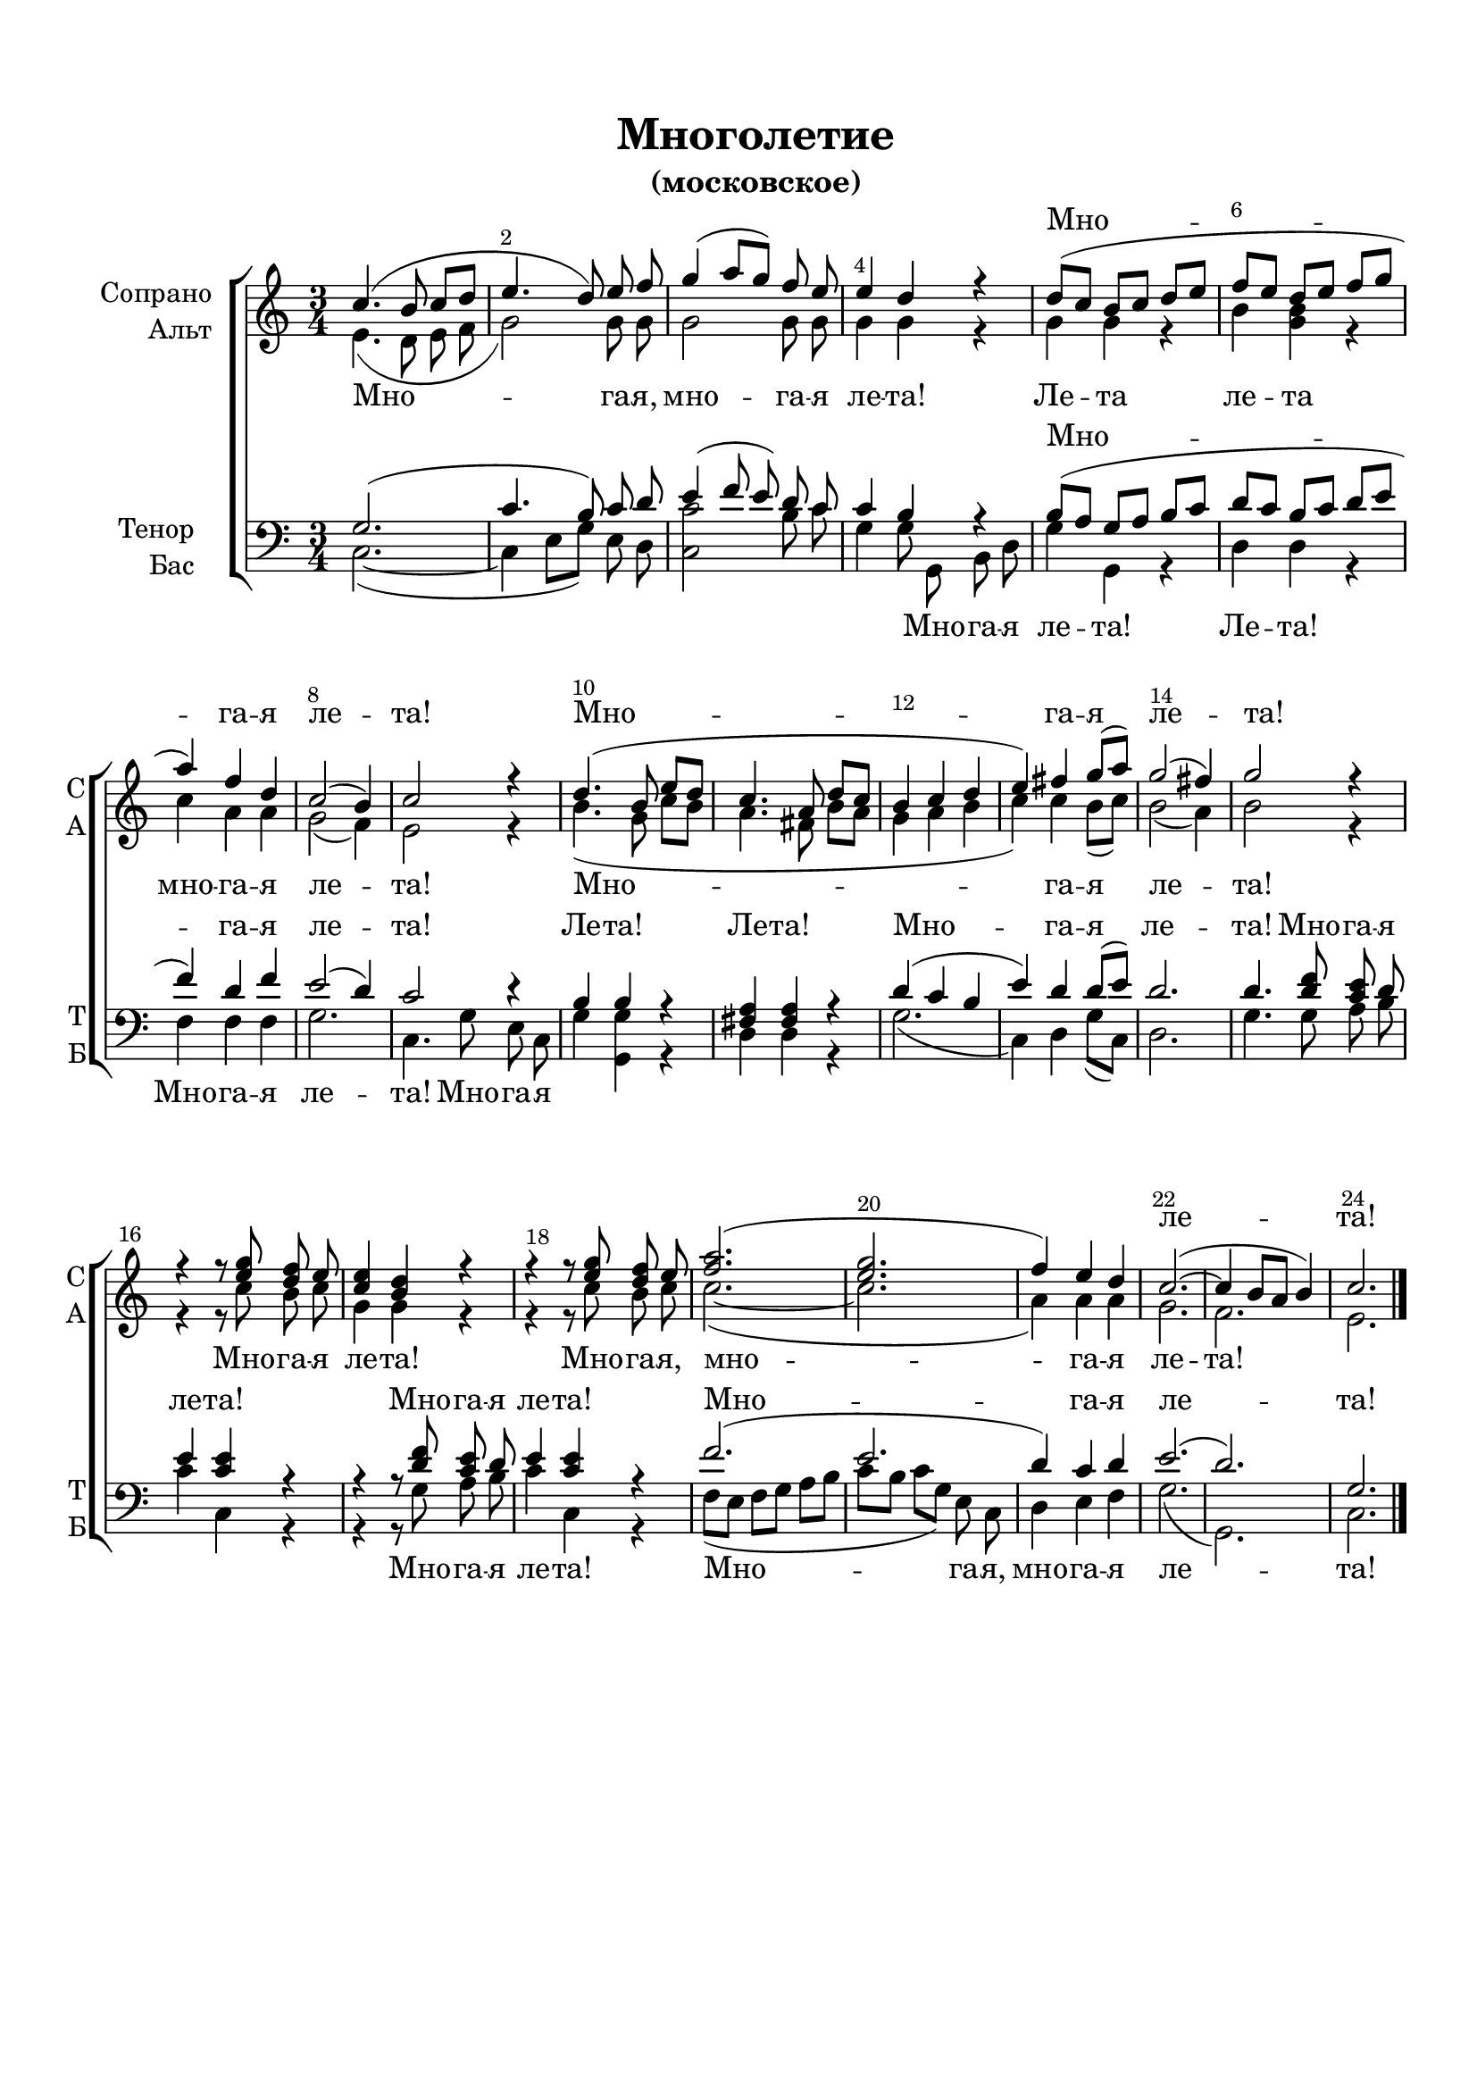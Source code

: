 \version "2.22.0"

% закомментируйте строку ниже, чтобы получался pdf с навигацией
%#(ly:set-option 'point-and-click #f)
#(ly:set-option 'midi-extension "mid")
#(ly:set-option 'embed-source-code #t) % внедряем исходник как аттач к pdf
#(set-default-paper-size "a4")
%#(set-global-staff-size 18)

\header {
 title = "Многолетие"
  subtitle = "(московское)"
  % Удалить строку версии LilyPond 
  tagline = ##f
}


abr = { \break }
%abr = \tag #'BR { \break }
abr = {}

pbr = { \pageBreak }
%pbr = {}

breathes = { \once \override BreathingSign.text = \markup { \musicglyph #"scripts.tickmark" } \breathe }

bort = {  % Динамика: вместо f, p пишем по-русски гр., т. и т.д.
  \override DynamicText.stencil = #(lambda (grob)(
                                                   grob-interpret-markup grob (                         
                                                                                let (( dyntxt (ly:grob-property grob 'text ) )  )
                                                                                ( set! dyntxt (cond
                                                                                               (( equal? dyntxt "ff" ) "оч. гр." ) 
                                                                                               (( equal? dyntxt "f" ) "гр." )
                                                                                               (( equal? dyntxt "mf" ) "ум." )
                                                                                               (( equal? dyntxt "mp" ) "ум." )
                                                                                               (( equal? dyntxt "p" ) "т." )
                                                                                               )) #{ \markup \normal-text \italic $dyntxt #} )
                                                   )) }


melon = { \set melismaBusyProperties = #'() }
meloff = { \unset melismaBusyProperties }
solo = ^\markup\italic"Соло"
tutti =  ^\markup\italic"tutti"

co = \cadenzaOn
cof = \cadenzaOff
cb = { \cadenzaOff \bar "||" }
cbr = { \bar "" }
cbar = { \cadenzaOff \bar "|" \cadenzaOn }
stemOff = { \hide Staff.Stem }
nat = { \once \hide Accidental }
%stemOn = { \unHideNotes Staff.Stem }

% alternative breathe
breathes = { \once \override BreathingSign.text = \markup { \musicglyph #"scripts.tickmark" } \breathe }

% alternative partial - for repeats
partiall = { \set Timing.measurePosition = #(ly:make-moment -1/4) }

% compress multi-measure rests
multirests = { \override MultiMeasureRest.expand-limit = #1 \set Score.skipBars = ##t }

% mark with numbers in squares
squaremarks = {  \set Score.markFormatter = #format-mark-box-numbers }

% move dynamics a bit left (to be not up/under the note, but before)
placeDynamicsLeft = { \override DynamicText.X-offset = #-2.5 }

%make visible number of every 2-nd bar
secondbar = {
  \override Score.BarNumber.break-visibility = #end-of-line-invisible
  \override Score.BarNumber.X-offset = #1
  \override Score.BarNumber.self-alignment-X = #LEFT
  \set Score.barNumberVisibility = #(every-nth-bar-number-visible 2)
}

global = {
  \numericTimeSignature
  \secondbar
  \multirests
  \placeDynamicsLeft
  
  \key c \major
  \time 3/4
}

sopvoice = \relative c'' {
  \global
  \dynamicUp
  
  \autoBeamOff
  c4.( b8 c[ d] |
  e4. d8)]   e f |
  g4( a8[ g]) f e |
  e4 d r |
  d8[( c] b[ c] d[ e] | \abr
  
  f8[ e] d[ e] f[ g] |
  a4) f d |
  c2( b4) |
  c2 r4 |
  d4.( b8 e[ d] |
  c4. a8 d[ c] | \abr
  
  b4 c d |
  e) fis g8[( a]) |
  g2( fis4) |
  g2 r4 |
  r r8<e g> <d f> e |
  <c e>4 <b d> r | \abr
  
  r4 r8 <e g> <d f> e |
  <f a>2.( |
  <e g> |
  f4) e d |
  c2.~( |
  c4 b8[ a] b4) |
  c2. \bar "|."
  
  
}


altvoice = \relative c' {
  \global
  \dynamicUp
  \autoBeamOff
   e4.( d8 e f |
   g2) g8 g |
   g2 g8 g |
   g4 g r |
   g g r |
   
   b <b g> r |
   c a a |
   g2( f4) |
   e2 r4 |
   b'4.( g8 c[ b] |
   a4. fis8 b[ a] |
   
   g4 a b |
   c) c b8[( c]) |
   b2( a4) |
   b2 r4 |
   r r8 c b c |
   g4 g r |
   
   r4 r8 c b c |
   c2.~( |
   c |
   a4) a a |
   g2. |
   f |
   e
}


tenorvoice = \relative c' {
  \global
  \dynamicUp
  \autoBeamOff
  g2.( |
  c4. b8) c d |
  e4( f8 e) d c |
  c4 b r |
  b8([ a] g[ a] b[ c] |
  
  d[ c] b[ c] d[ e] |
  f4) d f |
  e2( d4) |
  c2 r4 |
  b b r |
  <a fis> q r |
  
  d( c b |
  e) d d8[( e]) |
  d2. |
  d4. <d f>8 <c e> d |
  e4 <e c> r |
  r r8 <d f> <c e> d |
  
  e4 <e c> r |
  f2.( |
  e |
  d4) c d |
  e2.( |
  d) |
  
  g,2.
  
}


bassvoice = \relative c {
  \global
  \dynamicUp
  \autoBeamOff
   c2.~( |
   c4 e8[ g]) e d |
   <c c'>2 b'8 c |
   g4 g8 g, b d |
   g4 g, r |
   
   d' d r |
   f f f |
   g2. |
   c,4. g'8 e c |
   g'4 <g g,> r |
   d d r |
   
   g2.( |
   c,4) d g8[( c,]) |
   d2. |
   g4. g8 a b |
   c4 c, r |
   r r8 g' a b |
   
   c4 c, r |
   \autoBeamOn f8([ e] f[ g] a[ b] |
   c[ b] c[ g]) \autoBeamOff  e c |
   d4 e f |
   g2.( |
   g,) |
   c2.
   
}

lyricssop = \lyricmode {
  _ _ _ _ _ _ _ _
  Мно -- га -- я ле --
  та! Мно -- 
  га -- я ле -- та! _ _ _
  _ _ _ _ _ _ _ _ ле -- та!
}

lyricsalt = \lyricmode {
  Мно -- га -- я, мно -- га -- я ле -- та!
  Ле -- та ле -- та мно -- га -- я ле --
  та! Мно --
  
  га -- я ле -- та! Мно -- га -- я 
  ле -- та! Мно -- га -- я, мно -- 
  га -- я ле -- та!
}

lyricstenor = \lyricmode {
  _ _ _ _ _ _ _ _
  Мно -- га -- я ле --
  та! Ле -- та! Ле -- та! Мно --
  
  га -- я ле -- та! Мно -- га -- я ле -- та!
  Мно -- га -- я ле -- та! Мно --
  га -- я ле -- та!
}

lyricsbass = \lyricmode {
  _ _ _ _ _ _ _ _ Мно -- га -- я
  ле -- та! Ле -- та! Мно -- га -- я ле --
  та! Мно -- га -- я _ _ _ _ _ _ _ _ _ _ _ _ _ _
  Мно -- га -- я ле -- та! Мно -- га -- я,
  мно -- га -- я ле -- та!
}


\bookpart {
  \paper {
    top-margin = 15
    left-margin = 15
    right-margin = 10
    bottom-margin = 70
    indent = 20
    ragged-last-bottom = ##f
    ragged-bottom = ##f
    %  system-separator-markup = \slashSeparator
    
  }
  \score {
    %  \transpose c bes {
    %  \removeWithTag #'BR
    \new ChoirStaff <<
      \new Staff = "upstaff" \with {
        instrumentName = \markup { \right-column { "Сопрано" "Альт"  } }
        shortInstrumentName = \markup { \right-column { "С" "А"  } }
        midiInstrument = "voice oohs"
        %        \RemoveEmptyStaves
      } <<
        \new Voice = "soprano" { \voiceOne \sopvoice }
        \new Voice  = "alto" { \voiceTwo \altvoice }
      >> 
      
             \new Lyrics \with {alignAboveContext = "upstaff"} \lyricsto "soprano" \lyricssop
     % \new Lyrics \lyricsto "soprano" { \lyricssop }
      \new Lyrics \lyricsto "alto" { \lyricsalt }

      
      \new Staff = "downstaff" \with {
        instrumentName = \markup { \right-column { "Тенор" "Бас" } }
        shortInstrumentName = \markup { \right-column { "Т" "Б" } }
        midiInstrument = "voice oohs"
      } <<
        \new Voice = "tenor" { \voiceOne \clef bass \tenorvoice }
        \new Voice = "bass" { \voiceTwo \bassvoice }
      >>
      
           \new Lyrics \with {alignAboveContext = "downstaff"} \lyricsto "tenor" \lyricstenor
      \new Lyrics \lyricsto "bass" { \lyricsbass }
      
    >>
    %  }  % transposeµ
    \layout {
      %    #(layout-set-staff-size 20)
      \context {
        \Score
      }
      \context {
        \Staff
        %        \RemoveEmptyStaves
        %        \RemoveAllEmptyStaves
      }
      %Metronome_mark_engraver
    }
    \midi {
      \tempo 4=90
    }
  }
}
